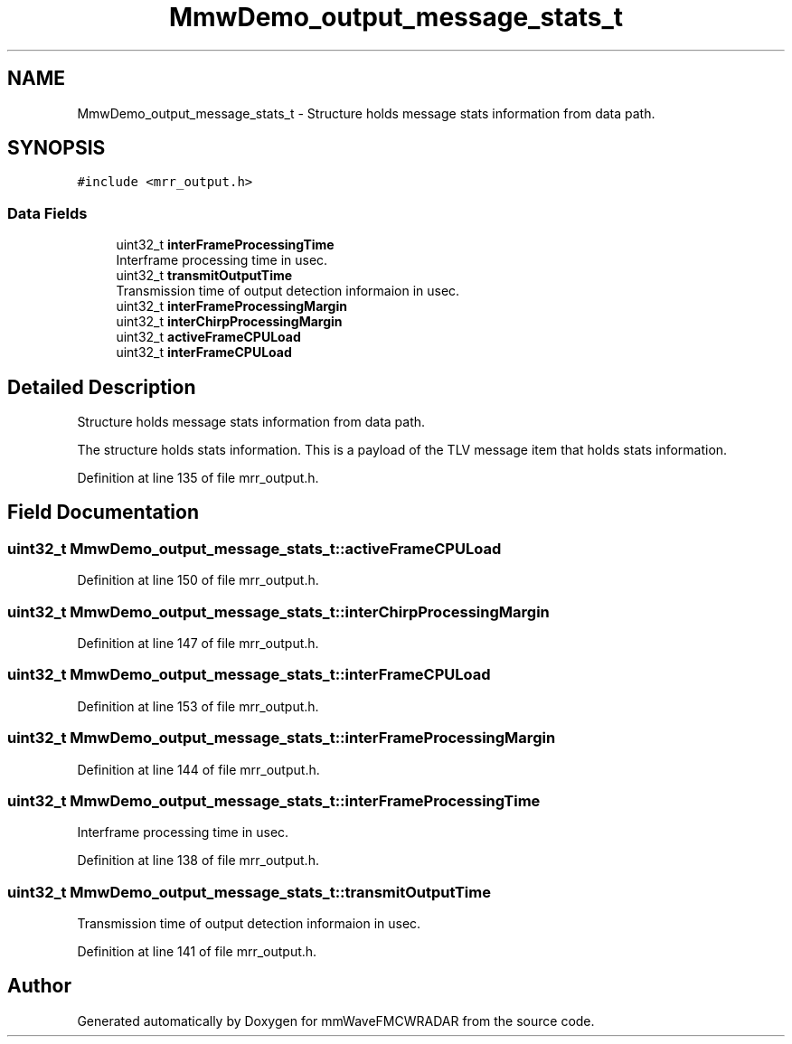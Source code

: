 .TH "MmwDemo_output_message_stats_t" 3 "Wed May 20 2020" "Version 1.0" "mmWaveFMCWRADAR" \" -*- nroff -*-
.ad l
.nh
.SH NAME
MmwDemo_output_message_stats_t \- Structure holds message stats information from data path\&.  

.SH SYNOPSIS
.br
.PP
.PP
\fC#include <mrr_output\&.h>\fP
.SS "Data Fields"

.in +1c
.ti -1c
.RI "uint32_t \fBinterFrameProcessingTime\fP"
.br
.RI "Interframe processing time in usec\&. "
.ti -1c
.RI "uint32_t \fBtransmitOutputTime\fP"
.br
.RI "Transmission time of output detection informaion in usec\&. "
.ti -1c
.RI "uint32_t \fBinterFrameProcessingMargin\fP"
.br
.ti -1c
.RI "uint32_t \fBinterChirpProcessingMargin\fP"
.br
.ti -1c
.RI "uint32_t \fBactiveFrameCPULoad\fP"
.br
.ti -1c
.RI "uint32_t \fBinterFrameCPULoad\fP"
.br
.in -1c
.SH "Detailed Description"
.PP 
Structure holds message stats information from data path\&. 

The structure holds stats information\&. This is a payload of the TLV message item that holds stats information\&. 
.PP
Definition at line 135 of file mrr_output\&.h\&.
.SH "Field Documentation"
.PP 
.SS "uint32_t MmwDemo_output_message_stats_t::activeFrameCPULoad"

.PP
Definition at line 150 of file mrr_output\&.h\&.
.SS "uint32_t MmwDemo_output_message_stats_t::interChirpProcessingMargin"

.PP
Definition at line 147 of file mrr_output\&.h\&.
.SS "uint32_t MmwDemo_output_message_stats_t::interFrameCPULoad"

.PP
Definition at line 153 of file mrr_output\&.h\&.
.SS "uint32_t MmwDemo_output_message_stats_t::interFrameProcessingMargin"

.PP
Definition at line 144 of file mrr_output\&.h\&.
.SS "uint32_t MmwDemo_output_message_stats_t::interFrameProcessingTime"

.PP
Interframe processing time in usec\&. 
.PP
Definition at line 138 of file mrr_output\&.h\&.
.SS "uint32_t MmwDemo_output_message_stats_t::transmitOutputTime"

.PP
Transmission time of output detection informaion in usec\&. 
.PP
Definition at line 141 of file mrr_output\&.h\&.

.SH "Author"
.PP 
Generated automatically by Doxygen for mmWaveFMCWRADAR from the source code\&.
